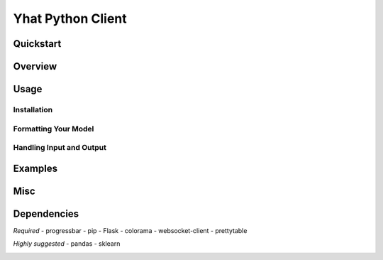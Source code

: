 Yhat Python Client
==================

Quickstart
----------

Overview
--------

Usage
-----

Installation
~~~~~~~~~~~~

Formatting Your Model
~~~~~~~~~~~~~~~~~~~~~

Handling Input and Output
~~~~~~~~~~~~~~~~~~~~~~~~~

Examples
--------

Misc
----

Dependencies
------------

*Required* - progressbar - pip - Flask - colorama - websocket-client -
prettytable

*Highly suggested* - pandas - sklearn

|Analytics|

.. |Analytics| image:: https://ga-beacon.appspot.com/UA-46996803-1/yhat-client/README.md
   :target: https://github.com/yhat/yhat-client

